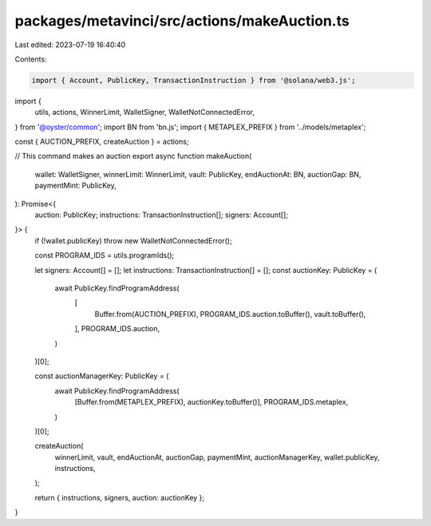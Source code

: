 packages/metavinci/src/actions/makeAuction.ts
=============================================

Last edited: 2023-07-19 16:40:40

Contents:

.. code-block:: ts

    import { Account, PublicKey, TransactionInstruction } from '@solana/web3.js';
import {
  utils,
  actions,
  WinnerLimit,
  WalletSigner,
  WalletNotConnectedError,
} from '@oyster/common';
import BN from 'bn.js';
import { METAPLEX_PREFIX } from '../models/metaplex';

const { AUCTION_PREFIX, createAuction } = actions;

// This command makes an auction
export async function makeAuction(
  wallet: WalletSigner,
  winnerLimit: WinnerLimit,
  vault: PublicKey,
  endAuctionAt: BN,
  auctionGap: BN,
  paymentMint: PublicKey,
): Promise<{
  auction: PublicKey;
  instructions: TransactionInstruction[];
  signers: Account[];
}> {
  if (!wallet.publicKey) throw new WalletNotConnectedError();

  const PROGRAM_IDS = utils.programIds();

  let signers: Account[] = [];
  let instructions: TransactionInstruction[] = [];
  const auctionKey: PublicKey = (
    await PublicKey.findProgramAddress(
      [
        Buffer.from(AUCTION_PREFIX),
        PROGRAM_IDS.auction.toBuffer(),
        vault.toBuffer(),
      ],
      PROGRAM_IDS.auction,
    )
  )[0];

  const auctionManagerKey: PublicKey = (
    await PublicKey.findProgramAddress(
      [Buffer.from(METAPLEX_PREFIX), auctionKey.toBuffer()],
      PROGRAM_IDS.metaplex,
    )
  )[0];

  createAuction(
    winnerLimit,
    vault,
    endAuctionAt,
    auctionGap,
    paymentMint,
    auctionManagerKey,
    wallet.publicKey,
    instructions,
  );

  return { instructions, signers, auction: auctionKey };
}


